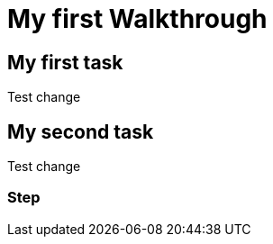 = My first Walkthrough

// This is a template meant to be used as a starting point for walkthrough development

[time=5]
== My first task

Test change

[time=10]
== My second task

Test change

=== Step

// Add steps to your task
